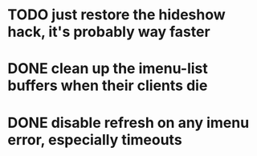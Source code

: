 * TODO just restore the hideshow hack, it's probably way faster
* DONE clean up the imenu-list buffers when their clients die
* DONE disable refresh on any imenu error, especially timeouts
